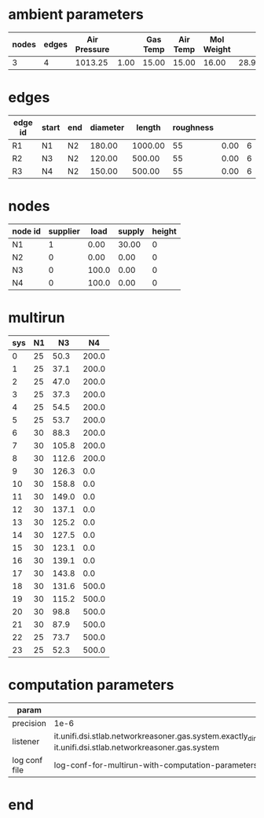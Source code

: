 

* ambient parameters
  | nodes | edges | Air Pressure |      | Gas Temp | Air Temp | Mol Weight |       |              | Viscosity |
  |-------+-------+--------------+------+----------+----------+------------+-------+--------------+-----------|
  |     3 |     4 |      1013.25 | 1.00 |    15.00 |    15.00 |      16.00 | 28.97 | 0.0100000000 |  0.010800 |

* edges
  | edge id | start | end | diameter |  length | roughness |      |   |
  |---------+-------+-----+----------+---------+-----------+------+---|
  | R1      | N1    | N2  |   180.00 | 1000.00 |        55 | 0.00 | 6 |
  | R2      | N3    | N2  |   120.00 |  500.00 |        55 | 0.00 | 6 |
  | R3      | N4    | N2  |   150.00 |  500.00 |        55 | 0.00 | 6 |

* nodes
  | node id | supplier |  load | supply | height |
  |---------+----------+-------+--------+--------|
  | N1      |        1 |  0.00 |  30.00 |      0 |
  | N2      |        0 |  0.00 |   0.00 |      0 |
  | N3      |        0 | 100.0 |   0.00 |      0 |
  | N4      |        0 | 100.0 |   0.00 |      0 |

* multirun
  | sys | N1 |    N3 |    N4 |
  |-----+----+-------+-------|
  |   0 | 25 |  50.3 | 200.0 |
  |   1 | 25 |  37.1 | 200.0 |
  |   2 | 25 |  47.0 | 200.0 |
  |   3 | 25 |  37.3 | 200.0 |
  |   4 | 25 |  54.5 | 200.0 |
  |   5 | 25 |  53.7 | 200.0 |
  |   6 | 30 |  88.3 | 200.0 |
  |   7 | 30 | 105.8 | 200.0 |
  |   8 | 30 | 112.6 | 200.0 |
  |   9 | 30 | 126.3 |   0.0 |
  |  10 | 30 | 158.8 |   0.0 |
  |  11 | 30 | 149.0 |   0.0 |
  |  12 | 30 | 137.1 |   0.0 |
  |  13 | 30 | 125.2 |   0.0 |
  |  14 | 30 | 127.5 |   0.0 |
  |  15 | 30 | 123.1 |   0.0 |
  |  16 | 30 | 139.1 |   0.0 |
  |  17 | 30 | 143.8 |   0.0 |
  |  18 | 30 | 131.6 | 500.0 |
  |  19 | 30 | 115.2 | 500.0 |
  |  20 | 30 |  98.8 | 500.0 |
  |  21 | 30 |  87.9 | 500.0 |
  |  22 | 25 |  73.7 | 500.0 |
  |  23 | 25 |  52.3 | 500.0 |

* computation parameters
  | param         |                                                                                                                                                                                 |
  |---------------+---------------------------------------------------------------------------------------------------------------------------------------------------------------------------------|
  | precision     | 1e-6                                                                                                                                                                            |
  | listener      | it.unifi.dsi.stlab.networkreasoner.gas.system.exactly_dimensioned_instance.listeners.NetwonRaphsonSystemEventsListenerForLogging, it.unifi.dsi.stlab.networkreasoner.gas.system |
  | log conf file | log-conf-for-multirun-with-computation-parameters.xml                                                                                                                           |


* end

